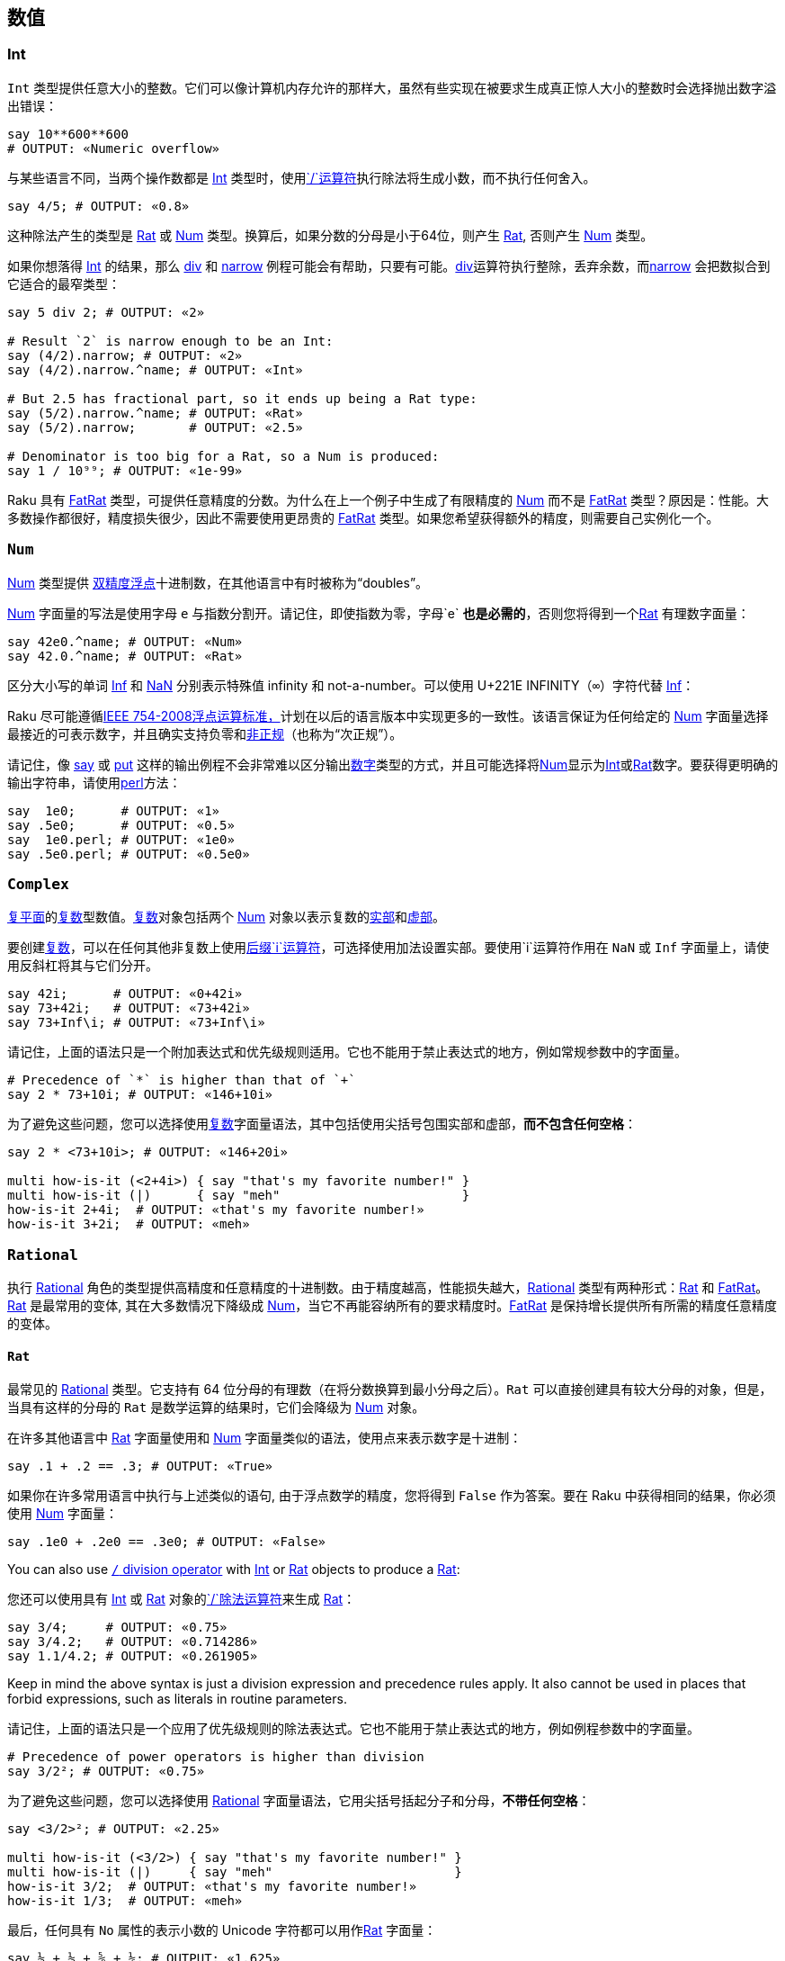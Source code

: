 == 数值

=== Int

`Int` 类型提供任意大小的整数。它们可以像计算机内存允许的那样大，虽然有些实现在被要求生成真正惊人大小的整数时会选择抛出数字溢出错误：

```raku
say 10**600**600
# OUTPUT: «Numeric overflow» 
```

与某些语言不同，当两个操作数都是 link:https://docs.raku.org/type/Int[Int] 类型时，使用link:https://docs.raku.org/routine/$SOLIDUS[`/`运算符]执行除法将生成小数，而不执行任何舍入。

```raku
say 4/5; # OUTPUT: «0.8» 
```

这种除法产生的类型是 link:https://docs.raku.org/type/Rat[Rat] 或 link:https://docs.raku.org/type/Num[Num] 类型。换算后，如果分数的分母是小于64位，则产生 link:https://docs.raku.org/type/Rat[Rat], 否则产生 link:https://docs.raku.org/type/Num[Num] 类型。

如果你想落得 link:https://docs.raku.org/type/Int[Int] 的结果，那么 link:https://docs.raku.org/routine/div[div] 和 link:https://docs.raku.org/routine/narrow[narrow] 例程可能会有帮助，只要有可能。link:https://docs.raku.org/routine/div[div]运算符执行整除，丢弃余数，而link:https://docs.raku.org/routine/narrow[narrow] 会把数拟合到它适合的最窄类型：

```raku
say 5 div 2; # OUTPUT: «2» 
 
# Result `2` is narrow enough to be an Int: 
say (4/2).narrow; # OUTPUT: «2» 
say (4/2).narrow.^name; # OUTPUT: «Int» 
 
# But 2.5 has fractional part, so it ends up being a Rat type: 
say (5/2).narrow.^name; # OUTPUT: «Rat» 
say (5/2).narrow;       # OUTPUT: «2.5» 
 
# Denominator is too big for a Rat, so a Num is produced: 
say 1 / 10⁹⁹; # OUTPUT: «1e-99» 
```

Raku 具有 link:https://docs.raku.org/type/FatRat[FatRat] 类型，可提供任意精度的分数。为什么在上一个例子中生成了有限精度的 link:https://docs.raku.org/type/Num[Num] 而不是 link:https://docs.raku.org/type/FatRat[FatRat] 类型？原因是：性能。大多数操作都很好，精度损失很少，因此不需要使用更昂贵的 link:https://docs.raku.org/type/FatRat[FatRat] 类型。如果您希望获得额外的精度，则需要自己实例化一个。

=== `Num`

link:https://docs.raku.org/type/Num[Num] 类型提供 link:https://en.wikipedia.org/wiki/Double-precision_floating-point_format[双精度浮点]十进制数，在其他语言中有时被称为“doubles”。

link:https://docs.raku.org/type/Num[Num] 字面量的写法是使用字母 `e` 与指数分割开。请记住，即使指数为零，字母`e` **也是必需的**，否则您将得到一个link:https://docs.raku.org/type/Rat[Rat] 有理数字面量：

```raku
say 42e0.^name; # OUTPUT: «Num» 
say 42.0.^name; # OUTPUT: «Rat» 
```

区分大小写的单词 link:https://docs.raku.org/type/Num#Inf[Inf] 和 link:https://docs.raku.org/type/Num#NaN[NaN] 分别表示特殊值 infinity 和 not-a-number。可以使用 U+221E INFINITY（`∞`）字符代替 link:https://docs.raku.org/type/Num#Inf[Inf]：

Raku  尽可能遵循link:https://en.wikipedia.org/wiki/IEEE_754[IEEE 754-2008浮点运算标准，]计划在以后的语言版本中实现更多的一致性。该语言保证为任何给定的 link:https://docs.raku.org/type/Num[Num] 字面量选择最接近的可表示数字，并且确实支持负零和link:https://en.wikipedia.org/wiki/Denormal_number[非正规]（也称为“次正规”）。

请记住，像 link:https://docs.raku.org/routine/say[say] 或 link:https://docs.raku.org/routine/put[put] 这样的输出例程不会非常难以区分输出link:https://docs.raku.org/type/Numeric[数字]类型的方式，并且可能选择将link:https://docs.raku.org/type/Num[Num]显示为link:https://docs.raku.org/type/Int[Int]或link:https://docs.raku.org/type/Rat[Rat]数字。要获得更明确的输出字符串，请使用link:https://docs.raku.org/routine/perl[perl]方法：

```raku
say  1e0;      # OUTPUT: «1» 
say .5e0;      # OUTPUT: «0.5» 
say  1e0.perl; # OUTPUT: «1e0» 
say .5e0.perl; # OUTPUT: «0.5e0» 
```

=== `Complex`

link:https://en.wikipedia.org/wiki/Complex_plane[复平面]的link:https://docs.raku.org/type/Complex[复数]型数值。link:https://docs.raku.org/type/Complex[复数]对象包括两个 link:https://docs.raku.org/type/Num[Num] 对象以表示复数的link:https://docs.raku.org/routine/re[实部]和link:https://docs.raku.org/routine/im[虚部]。

要创建link:https://docs.raku.org/type/Complex[复数]，可以在任何其他非复数上使用link:https://docs.raku.org/routine/i[后缀`i`运算符]，可选择使用加法设置实部。要使用`i`运算符作用在 `NaN` 或 `Inf` 字面量上，请使用反斜杠将其与它们分开。

```raku
say 42i;      # OUTPUT: «0+42i» 
say 73+42i;   # OUTPUT: «73+42i» 
say 73+Inf\i; # OUTPUT: «73+Inf\i» 
```

请记住，上面的语法只是一个附加表达式和优先级规则适用。它也不能用于禁止表达式的地方，例如常规参数中的字面量。

```raku
# Precedence of `*` is higher than that of `+` 
say 2 * 73+10i; # OUTPUT: «146+10i» 
```

为了避免这些问题，您可以选择使用link:https://docs.raku.org/type/Complex[复数]字面量语法，其中包括使用尖括号包围实部和虚部，*而不包含任何空格*：

```raku
say 2 * <73+10i>; # OUTPUT: «146+20i» 
 
multi how-is-it (<2+4i>) { say "that's my favorite number!" }
multi how-is-it (|)      { say "meh"                        }
how-is-it 2+4i;  # OUTPUT: «that's my favorite number!» 
how-is-it 3+2i;  # OUTPUT: «meh» 
```

=== `Rational`

执行 link:https://docs.raku.org/type/Rational[Rational] 角色的类型提供高精度和任意精度的十进制数。由于精度越高，性能损失越大，link:https://docs.raku.org/type/Rational[Rational] 类型有两种形式：link:https://docs.raku.org/type/Rat[Rat] 和 link:https://docs.raku.org/type/FatRat[FatRat]。link:https://docs.raku.org/type/Rat[Rat] 是最常用的变体, 其在大多数情况下降级成 link:https://docs.raku.org/type/Num[Num]，当它不再能容纳所有的要求精度时。link:https://docs.raku.org/type/FatRat[FatRat] 是保持增长提供所有所需的精度任意精度的变体。

==== `Rat`

最常见的 link:https://docs.raku.org/type/Rational[Rational] 类型。它支持有 64 位分母的有理数（在将分数换算到最小分母之后）。`Rat` 可以直接创建具有较大分母的对象，但是，当具有这样的分母的 `Rat` 是数学运算的结果时，它们会降级为 link:https://docs.raku.org/type/Num[Num] 对象。

在许多其他语言中 link:https://docs.raku.org/type/Rat[Rat] 字面量使用和 link:https://docs.raku.org/type/Num[Num] 字面量类似的语法，使用点来表示数字是十进制：

```raku
say .1 + .2 == .3; # OUTPUT: «True» 
```

如果你在许多常用语言中执行与上述类似的语句, 由于浮点数学的精度，您将得到 `False` 作为答案。要在 Raku 中获得相同的结果，你必须使用 link:https://docs.raku.org/type/Num[Num] 字面量：

```raku
say .1e0 + .2e0 == .3e0; # OUTPUT: «False» 
```

You can also use link:https://docs.raku.org/routine/$SOLIDUS[`/` division operator] with link:https://docs.raku.org/type/Int[Int] or link:https://docs.raku.org/type/Rat[Rat] objects to produce a link:https://docs.raku.org/type/Rat[Rat]:

您还可以使用具有 link:https://docs.raku.org/type/Int[Int] 或 link:https://docs.raku.org/type/Rat[Rat] 对象的link:https://docs.raku.org/routine/$SOLIDUS[`/`除法运算符]来生成 link:https://docs.raku.org/type/Rat[Rat]：

```raku
say 3/4;     # OUTPUT: «0.75» 
say 3/4.2;   # OUTPUT: «0.714286» 
say 1.1/4.2; # OUTPUT: «0.261905» 
```

Keep in mind the above syntax is just a division expression and precedence rules apply. It also cannot be used in places that forbid expressions, such as literals in routine parameters.

请记住，上面的语法只是一个应用了优先级规则的除法表达式。它也不能用于禁止表达式的地方，例如例程参数中的字面量。

```raku
# Precedence of power operators is higher than division 
say 3/2²; # OUTPUT: «0.75» 
```

为了避免这些问题，您可以选择使用 link:https://docs.raku.org/type/Rational[Rational] 字面量语法，它用尖括号括起分子和分母，*不带任何空格*：

```raku
say <3/2>²; # OUTPUT: «2.25» 
 
multi how-is-it (<3/2>) { say "that's my favorite number!" }
multi how-is-it (|)     { say "meh"                        }
how-is-it 3/2;  # OUTPUT: «that's my favorite number!» 
how-is-it 1/3;  # OUTPUT: «meh» 
```

最后，任何具有 `No` 属性的表示小数的 Unicode 字符都可以用作link:https://docs.raku.org/type/Rat[Rat] 字面量：

```raku
say ½ + ⅓ + ⅝ + ⅙; # OUTPUT: «1.625» 
```

===== 分解为 `Num`

If a *mathematical operation* that produces a link:https://docs.raku.org/type/Rat[Rat] answer would produce a link:https://docs.raku.org/type/Rat[Rat] with denominator larger than 64 bits, that operation would instead return a link:https://docs.raku.org/type/Num[Num] object. When *constructing* a link:https://docs.raku.org/type/Rat[Rat] (i.e. when it is not a result of some mathematical expression), however, a larger denominator can be used:

如果产生 link:https://docs.raku.org/type/Rat[Rat] 答案的*数学运算*会产生分母大于64位的 link:https://docs.raku.org/type/Rat[Rat]，则该操作将返回 link:https://docs.raku.org/type/Num[Num] 对象。当*构建*一个link:https://docs.raku.org/type/Rat[Rat]（即，当它不是一些数学表达式的结果）时，但是，更大的分母可以使用：

```raku
my $a = 1 / (2⁶⁴ - 1);
say $a;                   # OUTPUT: «0.000000000000000000054» 
say $a.^name;             # OUTPUT: «Rat» 
say $a.nude;              # OUTPUT: «(1 18446744073709551615)» 
 
my $b = 1 / 2⁶⁴;
say $b;                   # OUTPUT: «5.421010862427522e-20» 
say $b.^name;             # OUTPUT: «Num» 
 
my $c = Rat.new(1, 2⁶⁴);
say $c;                   # OUTPUT: «0.000000000000000000054» 
say $c.^name;             # OUTPUT: «Rat» 
say $c.nude;              # OUTPUT: «(1 18446744073709551616)» 
say $c.Num;               # OUTPUT: «5.421010862427522e-20» 
```

==== `FatRat`

最后一个 link:https://docs.raku.org/type/Rational[Rational] 类型 - link:https://docs.raku.org/type/FatRat[FatRat] - 保留你所要求的所有精度，将分子和分母存储为两个 link:https://docs.raku.org/type/Int[Int] 对象。link:https://docs.raku.org/type/FatRat[FatRat] 比 link:https://docs.raku.org/type/Rat[Rat] 更具传染性，有这么多的 link:https://docs.raku.org/type/FatRat[FatRat] 数学运算会产生另一个 link:https://docs.raku.org/type/FatRat[FatRat]，保留所有可用的精度。当 link:https://docs.raku.org/type/Rat[Rat] 退化为 link:https://docs.raku.org/type/Num[Num] 时，使用 link:https://docs.raku.org/type/FatRat[FatRat ] 的数学运算会持续不断：

```raku
say ((42 + Rat.new(1,2))/999999999999999999).^name;         # OUTPUT: «Rat» 
say ((42 + Rat.new(1,2))/9999999999999999999).^name;        # OUTPUT: «Num» 
say ((42 + FatRat.new(1,2))/999999999999999999).^name;      # OUTPUT: «FatRat» 
say ((42 + FatRat.new(1,2))/99999999999999999999999).^name; # OUTPUT: «FatRat» 
```

没有特殊的运算符或语法可用于构造 link:https://docs.raku.org/type/FatRat[FatRat] 对象。只需使用 link:https://docs.raku.org/type/FatRat#%28Rational%29_method_new[`FatRat.new`] 方法，将分子作为第一个位置参数，将分母作为第二个位置参数。

如果您的程序需要大量的 link:https://docs.raku.org/type/FatRat[FatRat] 创建，您可以创建自己的自定义运算符：

```raku
sub infix:<🙼> { FatRat.new: $^a, $^b }
say (1🙼3).perl; # OUTPUT: «FatRat.new(1, 3)» 
```

==== 打印 rationals

请记住，像 link:https://docs.raku.org/routine/say[say] 或 link:https://docs.raku.org/routine/put[put] 这样的输出例程不会力图区分link:https://docs.raku.org/type/Numeric[数字]类型如何输出，并且可能选择将 link:https://docs.raku.org/type/Num[Num] 显示为 link:https://docs.raku.org/type/Int[Int] 或 link:https://docs.raku.org/type/Rat[Rat] 数字。要获得更明确的输出字符串，请使用 link:https://docs.raku.org/routine/perl[perl] 方法：

```raku
say 1.0;        # OUTPUT: «1» 
say ⅓;          # OUTPUT: «0.333333» 
say 1.0.perl;   # OUTPUT: «1.0» 
say ⅓.perl;     # OUTPUT: «<1/3>» 
```

有关更多信息，您可以选择在 link:https://docs.raku.org/routine/nude[nude] 中查看 link:https://docs.raku.org/type/Rational[Rational] 对象，显示其分子和分母：

```raku
say ⅓;          # OUTPUT: «0.333333» 
say 4/2;        # OUTPUT: «2» 
say ⅓.perl;     # OUTPUT: «<1/3>» 
say <4/2>.nude; # OUTPUT: «(2 1)» 
```

=== 除零

在许多语言中，除以零立马会抛出一个异常。在 Raku 中，会发生什么取决于你要除的东西以及你如何使用结果。

Raku 遵循 link:https://en.wikipedia.org/wiki/IEEE_754[IEEE 754-2008浮点运算标准]，但由于历史原因，6.c 和 6.d 语言版本不完全符合。link:https://docs.raku.org/type/Num[Num]被零除产生 link:https://docs.raku.org/type/Failure[Failure]，而link:https://docs.raku.org/type/Complex[复数]被零除产生 `NaN` 部件, 无论分子是什么。

从 6.e 语言开始，link:https://docs.raku.org/type/Num[Num] 和 link:https://docs.raku.org/type/Complex[Complex] 除以零将产生link:https://docs.raku.org/type/Num#Inf[-Inf]，`+Inf` 或 link:https://docs.raku.org/type/Num#NaN[NaN], 这取决于分子分别是负数，正数还是零（对于link:https://docs.raku.org/type/Complex[复数]，实部和虚部是 link:https://docs.raku.org/type/Num[Num] 并且被分别考虑）。

link:https://docs.raku.org/type/Int[Int] 数字的除法产生一个 link:https://docs.raku.org/type/Rat[Rat] 对象（或 link:https://docs.raku.org/type/Num[Num]，如果在换算之后分母大于64位，当你除以零时就不是这种情况）。这意味着这种除法永远不会产生link:https://docs.raku.org/type/Exception[异常]或link:https://docs.raku.org/type/Failure[失败]。结果是零分母有理数，这可能是爆炸性的。

==== Zero-denominator rationals

link:https://docs.raku.org/type/FatRat[零分母] 有理数是一个扮演 link:https://docs.raku.org/type/Rational[Rational] 角色的数字，它在核心数字中将是 link:https://docs.raku.org/type/Rat[Rat] 和 link:https://docs.raku.org/type/FatRat[FatRat] 对象，其分母为零。这样根据原始分子是否为负，分别为零或正数, 有理数的分子被归一化到`-1`，`0`或`1`。

可以在不需要实际除法的情况下执行的操作是非爆炸性的。例如，您可以单独检查 link:https://docs.raku.org/routine/nude[nude] 中的link:https://docs.raku.org/routine/numerator[分子]和link:https://docs.raku.org/routine/denominator[分母]，或执行数学运算，而不会出现任何异常或失败。

转换零分母有理数到 link:https://docs.raku.org/type/Num[Num] 遵循 link:https://en.wikipedia.org/wiki/IEEE_754[IEEE] 公约，结果是`-Inf`，`Inf`，或 `NaN`，这取决于分子是否分别是负，正，或零。从另一个方面来看也是如此：转换`±Inf`/ `NaN`到其中一个 link:https://docs.raku.org/type/Rational[Rational] 类型将产生具有适当分子的零分母有理数：

```raku
say  <1/0>.Num;   # OUTPUT: «Inf» 
say <-1/0>.Num;   # OUTPUT: «-Inf» 
say  <0/0>.Num;   # OUTPUT: «NaN» 
say Inf.Rat.nude; # OUTPUT: «(1 0)» 
```

要求非 link:https://en.wikipedia.org/wiki/IEEE_754[IEEE] 除法的分子和分母的所有其他操作将导致抛出异常 `X::Numeric::DivideByZero`。最常见的此类操作可能是尝试打印或字符串化零分母有理数：

```raku
say 0/0;
# OUTPUT: 
# Attempt to divide by zero using div 
#  in block <unit> at -e line 1 
```

=== 同质异形

link:https://docs.raku.org/language/glossary#index-entry-Allomorph[Allomorphs] 是两种类型的子类，可以表现为它们中的任何一种。例如，同质异形 link:https://docs.raku.org/type/IntStr[IntStr] 是 link:https://docs.raku.org/type/Int[Int] 和 link:https://docs.raku.org/type/Str[Str] 类型的子类，并且将被需要 link:https://docs.raku.org/type/Int[Int] 或 link:https://docs.raku.org/type/Str[Str] 对象的任何类型约束所接受。

同质异形可以使用link:https://docs.raku.org/language/quoting#Word_quoting%3A_%3C_%3E[尖括号]创建，可以单独使用或作为散列键查找的一部分使用; 直接使用方法`.new`，也由一些结构提供，如 link:https://docs.raku.org/language/functions#sub_MAIN[`sub MAIN`] 的参数。

```raku
say <42>.^name;                 # OUTPUT: «IntStr» 
say <42e0>.^name;               # OUTPUT: «NumStr» 
say < 42+42i>.^name;            # OUTPUT: «ComplexStr» 
say < 1/2>.^name;               # OUTPUT: «RatStr» 
say <0.5>.^name;                # OUTPUT: «RatStr» 
 
@*ARGS = "42";
sub MAIN($x) { say $x.^name }   # OUTPUT: «IntStr» 
 
say IntStr.new(42, "42").^name; # OUTPUT: «IntStr» 
```

上面的几个结构在打开角括号之后有一个空格。那个空格不是故意的。通常使用运算符编写的数字，例如`1/2`（link:https://docs.raku.org/type/Rat[Rat]，除法运算符）和`1+2i`（link:https://docs.raku.org/type/Complex[复数]，加法）可以写成不涉及使用运算符的字面值：在尖括号和尖括号里面的字符之间*没有*任何空格。通过在尖括号中添加空格，我们告诉编译器我们不仅需要 link:https://docs.raku.org/type/Rat[Rat] 或 link:https://docs.raku.org/type/Complex[Complex] 字面量，而且我们还希望它是一个allomorph：在这种情况下是 link:https://docs.raku.org/type/RatStr[RatStr] 或 link:https://docs.raku.org/type/ComplexStr[ComplexStr]。

如果数字字面量不使用任何运算符，则将其写入尖括号内，即使不包含任何空格，也会产生同形异形体。（逻辑：如果你不想要同质异形，你就不会使用尖括号。对于使用运算符的数字也是如此，因为某些结构，例如签名字面量，不允许你使用运算符，所以你不能只为这些数字字面量省略尖括号）。

==== 可用的同质异形

核心语言提供以下同质异形：

|===
| Type       | Allomorph of    | Example
| IntStr     | Int and Str     | <42>   
| NumStr     | Num and Str     | <42e0> 
| ComplexStr | Complex and Str | < 1+2i>
| RatStr     | Rat and Str     | <1.5>  
|===

注意：没有`FatRatStr`类型。

==== Coercion of allomorphs

请记住，同质异形只是它们所代表的两种（或三种）类型的子类。正如变量或参数类型约束为`Foo`可以接受任何 `Foo` 子类一样，所以变量或参数类型约束为 link:https://docs.raku.org/type/Int[Int] 的将接受 link:https://docs.raku.org/type/IntStr[IntStr] 同质异形：

```raku
sub foo(Int $x) { say $x.^name }
foo <42>;                          # OUTPUT: «IntStr» 
my Num $y = <42e0>;
say $y.^name;                      # OUTPUT: «NumStr» 
```

当然，这也适用于参数link:https://docs.raku.org/type/Signature#Coercion_type[coercers]：

```raku
sub foo(Int(Cool) $x) { say $x.^name }
foo <42>;  # OUTPUT: «IntStr» 
```

给定的同质异形*已经*是 link:https://docs.raku.org/type/Int[Int] 类型的对象，因此在这种情况下它不会转换为“普通的”  link:https://docs.raku.org/type/Int[Int]。

当然，如果没有办法将它们“折叠”到其中一个组件，那么同质异形体的力量将会严重减弱。因此，如果你使用所要强制到的类型的名字显式调用方法，那么您将获得该组件。这同样适用于任何代理方法，例如调用方法link:https://docs.raku.org/routine/Numeric[`.Numeric`]而不是link:https://docs.raku.org/routine/Int[`.Int`]或使用link:https://docs.raku.org/routine/~[`prefix:<~> `]运算符而不是link:https://docs.raku.org/routine/Str[`.Str`]方法调用。

```raku
my $al := IntStr.new: 42, "forty two";
say $al.Str;  # OUTPUT: «forty two» 
say +$al;     # OUTPUT: «42» 
 
say <1/99999999999999999999>.Rat.^name;    # OUTPUT: «Rat» 
say <1/99999999999999999999>.FatRat.^name; # OUTPUT: «FatRat» 
```

强制整个同质异形体列表的一种方便方法是将 link:https://docs.raku.org/language/operators#Hyper_operators[hyper] 运算符应用于适当的前缀：

```raku
say map *.^name,   <42 50e0 100>;  # OUTPUT: «(IntStr NumStr IntStr)» 
say map *.^name, +«<42 50e0 100>;  # OUTPUT: «(Int Num Int)» 
say map *.^name, ~«<42 50e0 100>;  # OUTPUT: «(Str Str Str)» 
```

==== Object identity

当我们考虑对象一致性时，上面关于强制同形异形的讨论变得更加重要。一些构造利用它来确定两个对象是否“相同”。而对于人类而言，同质异形`42`和常规的`42`可能看起来“相同”，对于那些构造，它们是完全不同的对象：

```raku
# "42" shows up twice in the result: 42 and <42> are different objects: 
say unique 1, 1, 1, 42, <42>; # OUTPUT: «(1 42 42)» 
# Use a different operator to `unique` with: 
say unique :with(&[==]), 1, 1, 1, 42, <42>; # OUTPUT: «(1 42)» 
# Or coerce the input instead (faster than using a different `unique` operator): 
say unique :as(*.Int), 1, 1, 1, 42, <42>; # OUTPUT: «(1 42)» 
say unique +«(1, 1, 1, 42, <42>);         # OUTPUT: «(1 42)» 
 
# Parameterized Hash with `Any` keys does not stringify them; our key is of type `Int`: 
my %h{Any} = 42 => "foo";
# But we use the allomorphic key of type `IntStr`, which is not in the Hash: 
say %h<42>:exists;           # OUTPUT: «False» 
# Must use curly braces to avoid the allomorph: 
say %h{42}:exists;           # OUTPUT: «True» 
 
# We are using a set operator to look up an `Int` object in a list of `IntStr` objects: 
say 42 ∈ <42 100 200>; # OUTPUT: «False» 
# Convert it to an allomorph: 
say <42> ∈ <42 100 200>; # OUTPUT: «True» 
# Or convert the items in the list to plain `Int` objects: 
say 42 ∈ +«<42 100 200>; # OUTPUT: «True» 
```

注意这些对象一致性的差异，并根据需要强制你的同形异形体。

=== 原生数字

顾名思义，原生数字可以访问原生数字 - 即由硬件直接提供的数字。这反过来又提供两个功能：溢出/下溢和更好的性能。

**注意：**在撰写本文时（2018.05），某些实现（例如 Rakudo）提供了有关原生类型的一些细节，例如  `int64` 是否可用且在32位计算机上具有64位大小，以及如何检测何时你的程序正在这样的硬件上运行。

==== 可用的原生数字

|===
| Native type | Base numeric     | Size                                                         
| atomicint   | integer          | sized to offer CPU-provided atomic operations. (typically 64 bits on 64-bit platforms and 32 bits on 32-bit ones)
| int         | integer          | 64-bits                                                      
| int16       | integer          | 16-bits                                                      
| int32       | integer          | 32-bits                                                      
| int64       | integer          | 64-bits                                                      
| int8        | integer          | 8-bits                                                       
| num         | floating point   | 64-bits                                                      
| num32       | floating point   | 32-bits                                                      
| num64       | floating point   | 64-bits                                                      
| uint        | unsigned integer | 64-bits                                                      
| uint16      | unsigned integer | 16-bits                                                      
| uint32      | unsigned integer | 32-bits                                                      
| uint64      | unsigned integer | 64-bits                                                      
| uint8       | unsigned integer | 8-bits                                                       
|===

==== 创建原生数字

要创建原生类型的变量或参数，只需使用其中一个可用数字的名称作为类型约束：

```raku
my int32 $x = 42;
sub foo(num $y) {}
class { has int8 $.z }
```

有时，您可能希望在不创建任何可用变量的情况下将某些值强制转换为原生类型。没有`.int`或类似的强制方法（方法调用是后期的，所以它们不适合这个目的）。相反，只需使用匿名变量：

```raku
some-native-taking-sub (my int $ = $y), (my int32 $ = $z)
```

==== 溢出/下溢

尝试**分配**不适合特定原生类型的值会产生异常。这包括尝试为原生参数提供过大的参数：

```raku
my int $x = 2¹⁰⁰;
# OUTPUT: 
# Cannot unbox 101 bit wide bigint into native integer 
#  in block <unit> at -e line 1 
 
sub f(int $x) { $x }; say f 2⁶⁴
# OUTPUT: 
# Cannot unbox 65 bit wide bigint into native integer 
#   in sub f at -e line 1 
#   in block <unit> at -e line 1 
```

但是，以这样一种太大/太小的方式修改已存在的值会产生溢出/下溢行为：

```raku
my int $x = 2⁶³-1;
say $x;             # OUTPUT: «9223372036854775807» 
say ++$x;           # OUTPUT: «-9223372036854775808» 
 
my uint8 $x;
say $x;             # OUTPUT: «0» 
say $x -= 100;      # OUTPUT: «156» 
```

创建使用原生类型的对象不涉及程序员的直接分配; 这就是为什么这些构造提供溢出/下溢行为而不是抛出异常。

```raku
say Buf.new(1000, 2000, 3000).List; # OUTPUT: «(232 208 184)» 
say my uint8 @a = 1000, 2000, 3000; # OUTPUT: «232 208 184» 
```

==== Auto-boxing

虽然它们可以被称为“*原生类型* ”，但原生数字实际上并不是具有任何可用方法的类。但是，您*可以*调用这些数字的非原生版本上可用的任何方法。这是怎么回事？

```raku
my int8 $x = -42;
say $x.abs; # OUTPUT: «42» 
```

此行为称为“自动装箱”。编译器使用所有方法自动将原生类型“装箱”为功能齐全的高级类型。换句话说，`int8`上面的内容自动转换为link:https://docs.raku.org/type/Int[Int，]然后它是link:https://docs.raku.org/type/Int[Int]类，然后提供被调用的link:https://docs.raku.org/routine/abs[abs]方法。

当您使用原生类型获得性能提升时，此详细信息非常重要。如果您正在使用的代码导致执行大量自动装箱，那么使用原生类型的性能可能会比使用非原生类型时*更差*：

```raku
my $a = -42;
my int $a-native = -42;
{ for ^1000_000 { $a.abs        }; say now - ENTER now } # OUTPUT: «0.38180862» 
{ for ^1000_000 { $a-native.abs }; say now - ENTER now } # OUTPUT: «0.938720» 
```

如您所见，原生变体的速度慢了两倍多。原因是方法调用需要将原生类型装箱，而非原生变体不需要这样的东西，因此性能损失。

在这种特殊情况下，我们可以简单地切换到link:https://docs.raku.org/routine/abs[abs]的子程序形式，它可以使用原生类型而无需装箱。在其他情况下，您可能需要寻找其他解决方案以避免过多的自动装箱，包括切换到部分代码的非原生类型。

```raku
my $a = -42;
my int $a-native = -42;
{ for ^1000_000 { abs $a        }; say now - ENTER now } # OUTPUT: «0.38229177» 
{ for ^1000_000 { abs $a-native }; say now - ENTER now } # OUTPUT: «0.3088305» 
```

==== 默认值

由于原生类型后面没有类，因此通常没有使用尚未初始化的变量获得的类型对象。因此，原生类型自动初始化为零。在6.c语言，原生的浮点类型（`num`，`num32`，和`num64`）被初始化为值 `NaN`; 在 6.d 语言中默认为 `0e0`。

==== 原生分派

例如，当大小可预测时，可以使原生候选者与非原生候选者一起提供具有原生候选者的更快算法，但是否则回退到较慢的非原生候选者。以下是涉及原生候选人的多重分派的规则。

首先，原生类型的大小在分派中不起作用，并且`int8`被认为与`int16`或`int` 例如，当大小可预测时，可以使本地候选者与非本地候选者一起提供具有本地候选者的更快算法，但是否则回退到较慢的非本地候选者。以下是涉及本地候选人的多次派遣的规则。

首先，原生类型的大小在调度中不起作用，并且`int8`被认为与`int16`或`int` 相同：

```raku
multi foo(int   $x) { say "int" }
multi foo(int32 $x) { say "int32" }
foo my int $x = 42;
# OUTPUT: 
# Ambiguous call to 'foo(Int)'; these signatures all match: 
# :(int $x) 
# :(int32 $x) 
```

其次，如果例程是一个 `only`-ie，它不是一个link:https://docs.raku.org/language/functions#Multi-dispatch[`multi`]非原生类型，而是在调用期间给出一个原生类型，反之亦然，那么参数将被自动装箱或自动取消装箱以使可以被调用。如果给定的参数太大而无法放入native参数，则会抛出异常：

```raku
-> int {}( 42 );            # OK; auto-unboxing 
-> int {}( 2¹⁰⁰ );          # Too large; exception 
-> Int {}( 2¹⁰⁰ );          # OK; non-native parameter 
-> Int {}( my int $ = 42 ); # OK; auto-boxing 
```

当涉及到link:https://docs.raku.org/language/functions#Multi-dispatch[`multi`]例程时，如果没有可用的原生候选者，则原生参数将始终自动装箱：

```raku
multi foo (Int $x) { $x }
say foo my int $ = 42; # OUTPUT: «42» 
```

另一种方式是不能提供相同的 luxury。如果只有原生候选者可用，则非原生参数将*不会*被自动取消装箱，而是指示不会抛出匹配的候选者的异常（这种不对称的原因是原生类型总是可以装箱，但是非原生的可能太大而无法融入原生）：

```raku
multi f(int $x) { $x }
my $x = 2;
say f $x;
# OUTPUT: 
# Cannot resolve caller f(Int); none of these signatures match: 
#     (int $x) 
#   in block <unit> at -e line 1 
```

但是，如果正在进行调用，其中一个参数是原生类型而另一个是link:https://docs.raku.org/language/syntax#Number_literals[数字字面量]，则放弃此规则：

```raku
multi f(int, int) {}
f 42, my int $x; # Successful call 
```

这样，您就不必不断将诸如 `$n +> 2` 写为 `$n +> (my int $ = 2)` 了。编译器知道字面量小到足以适合原生类型并将其转换为原生类型。

==== 原子操作

该语言提供了一些保证以原子方式执行的link:https://docs.raku.org/type/atomicint[操作]，即安全地由多个线程执行而无需锁定而没有数据争用的风险。

对于此类操作，需要link:https://docs.raku.org/type/atomicint[atomicint]原生类型。此类型与普通原生link:https://docs.raku.org/type/int[int]类似，不同之处在于它的大小使得可以对其执行CPU提供的原子操作。在32位CPU上，它通常是32位大小，而在64位CPU上，它通常是64位大小。

```raku
# !!WRONG!! Might be non-atomic on some systems 
my int $x;
await ^100 .map: { start $x⚛++ };
say $x; # OUTPUT: «98» 
 
# RIGHT! The use of `atomicint` type guarantees operation is atomic 
my atomicint $x;
await ^100 .map: { start $x⚛++ };
say $x; # OUTPUT: «100» 
```

相似性`int`也存在于多重分派中： `atomicint`，普通的 `int`和固定大小的`int`变量都是相同的，并且不能通过多重分派来区分。

=== Numeric infectiousness

当一些数学运算中涉及两个不同类型的数字时，数字“传递性”决定了结果类型。如果结果是该类型而不是其他操作数的类型，则认为类型比其他类型更具传递性。例如，link:https://docs.raku.org/type/Num[Num]类型比link:https://docs.raku.org/type/Int[Int]更具传递性，因此我们可以期望`42e0 + 42`产生link:https://docs.raku.org/type/Num[Num]作为结果。

传递性如下，首先列出最具传递性的类型

- Complex
- Num
- FatRat
- Rat
- Int

```raku
say (2 + 2e0).^name; # Int + Num => OUTPUT: «Num» 
say (½ + ½).^name; # Rat + Rat => OUTPUT: «Rat» 
say (FatRat.new(1,2) + ½).^name; # FatRat + Rat => OUTPUT: «FatRat» 
```

同质异形体具有与其数字成分相同的传递性。原生类型获得自动装箱，并具有与其盒装变体相同的传递性。

